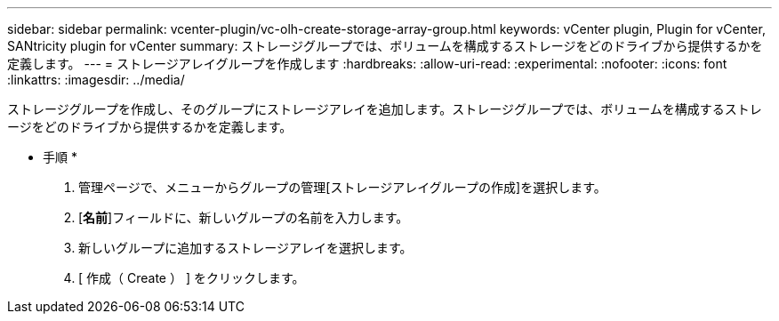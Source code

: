 ---
sidebar: sidebar 
permalink: vcenter-plugin/vc-olh-create-storage-array-group.html 
keywords: vCenter plugin, Plugin for vCenter, SANtricity plugin for vCenter 
summary: ストレージグループでは、ボリュームを構成するストレージをどのドライブから提供するかを定義します。 
---
= ストレージアレイグループを作成します
:hardbreaks:
:allow-uri-read: 
:experimental: 
:nofooter: 
:icons: font
:linkattrs: 
:imagesdir: ../media/


[role="lead"]
ストレージグループを作成し、そのグループにストレージアレイを追加します。ストレージグループでは、ボリュームを構成するストレージをどのドライブから提供するかを定義します。

* 手順 *

. 管理ページで、メニューからグループの管理[ストレージアレイグループの作成]を選択します。
. [*名前*]フィールドに、新しいグループの名前を入力します。
. 新しいグループに追加するストレージアレイを選択します。
. [ 作成（ Create ） ] をクリックします。

